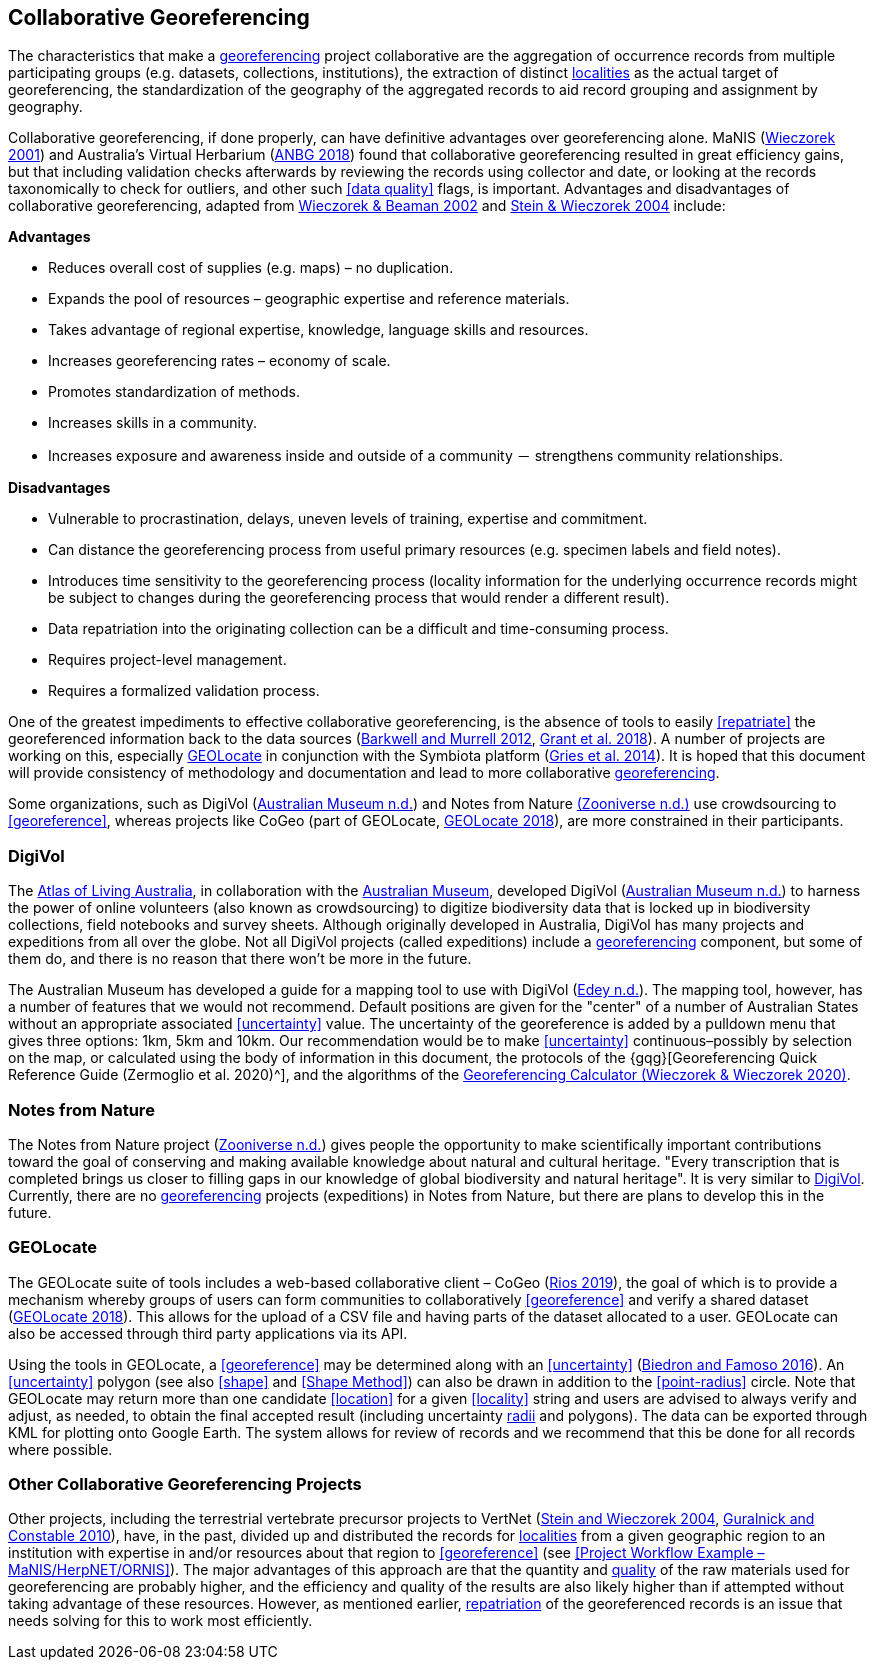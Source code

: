 == Collaborative Georeferencing

The characteristics that make a <<georeference,georeferencing>> project collaborative are the aggregation of occurrence records from multiple participating groups (e.g. datasets, collections, institutions), the extraction of distinct <<locality,localities>> as the actual target of georeferencing, the standardization of the geography of the aggregated records to aid record grouping and assignment by geography.

Collaborative georeferencing, if done properly, can have definitive advantages over georeferencing alone. MaNIS (http://georeferencing.org/georefcalculator/docs/GeorefGuide.html[Wieczorek 2001^]) and Australia's Virtual Herbarium (https://www.anbg.gov.au/chah/avh/avh.html[ANBG 2018^]) found that collaborative georeferencing resulted in great efficiency gains, but that including validation checks afterwards by reviewing the records using collector and date, or looking at the records taxonomically to check for outliers, and other such <<data quality>> flags, is important. Advantages and disadvantages of collaborative georeferencing, adapted from http://georeferencing.org/manis/GeorefCollaboration021021.ppt[Wieczorek & Beaman 2002^] and https://doi.org/10.17161/bi.v1i0.7[Stein & Wieczorek 2004^] include:

*Advantages*

* Reduces overall cost of supplies (e.g. maps) – no duplication.
* Expands the pool of resources – geographic expertise and reference materials.
* Takes advantage of regional expertise, knowledge, language skills and resources.
* Increases georeferencing rates – economy of scale.
* Promotes standardization of methods.
* Increases skills in a community.
* Increases exposure and awareness inside and outside of a community － strengthens community relationships.

*Disadvantages*

* Vulnerable to procrastination, delays, uneven levels of training, expertise and commitment.
* Can distance the georeferencing process from useful primary resources (e.g. specimen labels and field notes).
* Introduces time sensitivity to the georeferencing process (locality information for the underlying occurrence records might be subject to changes during the georeferencing process that would render a different result).
* Data repatriation into the originating collection can be a difficult and time-consuming process.
* Requires project-level management.
* Requires a formalized validation process.

One of the greatest impediments to effective collaborative georeferencing, is the absence of tools to easily <<repatriate>> the georeferenced information back to the data sources (https://doi.org/10.3897/zookeys.209.3205[Barkwell and Murrell 2012^], https://doi.org/10.3897/biss.2.26479[Grant et al. 2018^]). A number of projects are working on this, especially <<GEOLocate>> in conjunction with the Symbiota platform (https://doi.org/10.3897/BDJ.2.e1114[Gries et al. 2014^]). It is hoped that this document will provide consistency of methodology and documentation and lead to more collaborative <<georeference,georeferencing>>.

Some organizations, such as DigiVol (https://digivol.ala.org.au/[Australian Museum n.d.^]) and Notes from Nature https://www.zooniverse.org/organizations/md68135/notes-from-nature[(Zooniverse n.d.)^] use crowdsourcing to <<georeference>>, whereas projects like CoGeo (part of GEOLocate, https://coge.geo-locate.org/[GEOLocate 2018^]), are more constrained in their participants.

[[digivol]]
=== DigiVol

The http://www.ala.org.au/[Atlas of Living Australia^], in collaboration with the http://australianmuseum.net.au/[Australian Museum^], developed DigiVol (http://volunteer.ala.org.au/[Australian Museum n.d.^]) to harness the power of online volunteers (also known as crowdsourcing) to digitize biodiversity data that is locked up in biodiversity collections, field notebooks and survey sheets. Although originally developed in Australia, DigiVol has many projects and expeditions from all over the globe. Not all DigiVol projects (called expeditions) include a <<georeference,georeferencing>> component, but some of them do, and there is no reason that there won’t be more in the future. 

The Australian Museum has developed a guide for a mapping tool to use with DigiVol (https://volunteer.ala.org.au/data/volunteer/tutorials/Australian%20Museum%20Tutorials_Mapping%20Tool%20Tutorial.pdf[Edey n.d.^]). The mapping tool, however, has a number of features that we would not recommend. Default positions are given for the "center" of a number of Australian States without an appropriate associated <<uncertainty>> value. The uncertainty of the georeference is added by a pulldown menu that gives three options: 1km, 5km and 10km. Our recommendation would be to make <<uncertainty>> continuous–possibly by selection on the map, or calculated using the body of information in this document, the protocols of the {gqg}[Georeferencing Quick Reference Guide (Zermoglio et al. 2020)^], and the algorithms of the http://georeferencing.org/georefcalculator/gc.html[Georeferencing Calculator (Wieczorek & Wieczorek 2020)^].

=== Notes from Nature

The Notes from Nature project (https://www.notesfromnature.org/[Zooniverse n.d.^]) gives people the opportunity to make scientifically important contributions toward the goal of conserving and making available knowledge about natural and cultural heritage. "Every transcription that is completed brings us closer to filling gaps in our knowledge of global biodiversity and natural heritage". It is very similar to <<digivol,DigiVol>>. Currently, there are no <<georeference,georeferencing>> projects (expeditions) in Notes from Nature, but there are plans to develop this in the future.

=== GEOLocate

The GEOLocate suite of tools includes a web-based collaborative client – CoGeo (https://coge.geo-locate.org/[Rios 2019^]), the goal of which is to provide a mechanism whereby groups of users can form communities to collaboratively <<georeference>> and verify a shared dataset (http://www.geo-locate.org/community/default.html[GEOLocate 2018^]). This allows for the upload of a CSV file and having parts of the dataset allocated to a user. GEOLocate can also be accessed through third party applications via its API.

Using the tools in GEOLocate, a <<georeference>> may be determined along with an <<uncertainty>> (https://epicc.berkeley.edu/wp-content/uploads/2015/11/UsingGeoLocateforCollaborativeGeoreferencing_2016.pdf[Biedron and Famoso 2016^]). An <<uncertainty>> polygon (see also <<shape>> and <<Shape Method>>) can also be drawn in addition to the <<point-radius>> circle. Note that GEOLocate may return more than one candidate <<location>> for a given <<locality>> string and users are advised to always verify and adjust, as needed, to obtain the final accepted result (including uncertainty <<radial,radii>> and polygons). The data can be exported through KML for plotting onto Google Earth. The system allows for review of records and we recommend that this be done for all records where possible.

=== Other Collaborative Georeferencing Projects

Other projects, including the terrestrial vertebrate precursor projects to VertNet (https://doi.org/10.17161/bi.v1i0.7[Stein and Wieczorek 2004^], https://doi.org/10.1525/bio.2010.60.4.2[Guralnick and Constable 2010^]), have, in the past, divided up and distributed the records for <<locality,localities>> from a given geographic region to an institution with expertise in and/or resources about that region to <<georeference>> (see <<Project Workflow Example – MaNIS/HerpNET/ORNIS>>). The major advantages of this approach are that the quantity and <<data quality,quality>> of the raw materials used for georeferencing are probably higher, and the efficiency and quality of the results are also likely higher than if attempted without taking advantage of these resources. However, as mentioned earlier, <<repatriate,repatriation>> of the georeferenced records is an issue that needs solving for this to work most efficiently.
